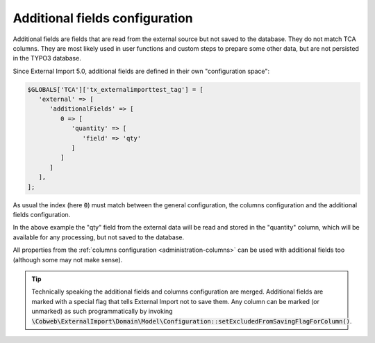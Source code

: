 ﻿.. include:: ../../Includes.txt


.. _administration-additionalfields:

Additional fields configuration
^^^^^^^^^^^^^^^^^^^^^^^^^^^^^^^

Additional fields are fields that are read from the external source but not saved
to the database. They do not match TCA columns. They are most likely used in
user functions and custom steps to prepare some other data, but are not
persisted in the TYPO3 database.

Since External Import 5.0, additional fields are defined in their own
"configuration space":


.. code-block:: php

   $GLOBALS['TCA']['tx_externalimporttest_tag'] = [
      'external' => [
         'additionalFields' => [
            0 => [
               'quantity' => [
                  'field' => 'qty'
               ]
            ]
         ]
      ],
   ];

As usual the index (here :code:`0`) must match between the general configuration,
the columns configuration and the additional fields configuration.

In the above example the "qty" field from the external data will be read and stored in the "quantity"
column, which will be available for any processing, but not saved to the database.

All properties from the :ref:`columns configuration <administration-columns>`
can be used with additional fields too (although some may not make sense).

.. tip::

   Technically speaking the additional fields and columns configuration are merged.
   Additional fields are marked with a special flag that tells External Import not
   to save them. Any column can be marked (or unmarked) as such programmatically
   by invoking :code:`\Cobweb\ExternalImport\Domain\Model\Configuration::setExcludedFromSavingFlagForColumn()`.
